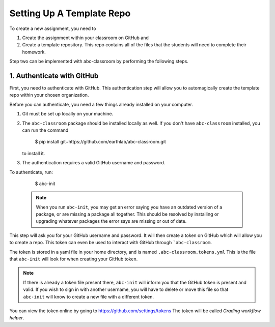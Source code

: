 
Setting Up A Template Repo
--------------------------

To create a new assignment, you need to

1. Create the assignment within your classroom on GitHub and
2. Create a template repository. This repo contains all of the files that the students will need to complete their homework.

Step two can be implemented with abc-classroom by performing the following steps.


1. Authenticate with GitHub
~~~~~~~~~~~~~~~~~~~~~~~~~~~~~

First, you need to authenticate with GitHub. This authentication step will
allow you to automagically create the template repo within your chosen organization.

Before you can authenticate, you need a few things already installed on your
computer.

1. Git must be set up locally on your machine.
2. The ``abc-classroom`` package should be installed locally as well. If you don't have
   ``abc-classroom`` installed, you can run the command
    $ pip install git+https://github.com/earthlab/abc-classroom.git
   to install it.
3. The authentication requires a valid GitHub username and password.

To authenticate, run:

    $ abc-init

  .. note::
     When you run ``abc-init``, you may get an error saying you have an outdated
     version of a package, or are missing a package all together. This should
     be resolved by installing or upgrading whatever packages the error says
     are missing or out of date.

This step will ask you for your GitHub username and password. It will
then create a token on GitHub which will allow you to create a repo.
This token can even be used to interact with GitHub through ```abc-classroom``.

The token is stored in a yaml file in your home directory, and is named
``.abc-classroom.tokens.yml`` This is the file that ``abc-init`` will look for
when creating your GitHub token.

.. note::
   If there is already a token file present there, ``abc-init`` will inform you
   that the GitHub token is present and valid. If you wish to sign in with
   another username, you will have to delete or move this file so that
   ``abc-init`` will know to create a new file with a different token.

You can view the token online by going to https://github.com/settings/tokens
The token will be called `Grading workflow helper`.
